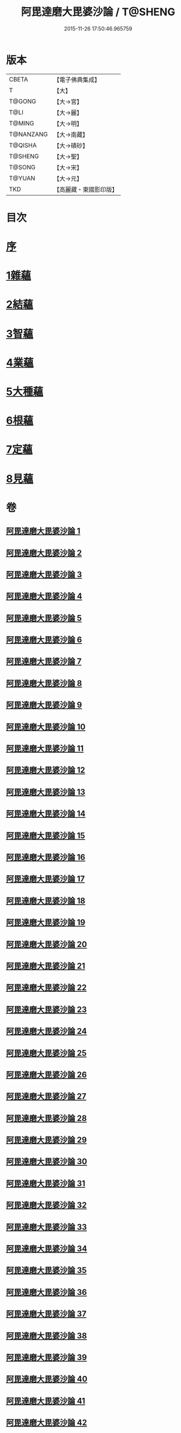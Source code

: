 #+TITLE: 阿毘達磨大毘婆沙論 / T@SHENG
#+DATE: 2015-11-26 17:50:46.965759
* 版本
 |     CBETA|【電子佛典集成】|
 |         T|【大】     |
 |    T@GONG|【大→宮】   |
 |      T@LI|【大→麗】   |
 |    T@MING|【大→明】   |
 | T@NANZANG|【大→南藏】  |
 |   T@QISHA|【大→磧砂】  |
 |   T@SHENG|【大→聖】   |
 |    T@SONG|【大→宋】   |
 |    T@YUAN|【大→元】   |
 |       TKD|【高麗藏・東國影印版】|

* 目次
* [[file:KR6l0010_001.txt::001-0001a7][序]]
* [[file:KR6l0010_002.txt::002-0005b8][1雜蘊]]
* [[file:KR6l0010_046.txt::046-0236b19][2結蘊]]
* [[file:KR6l0010_093.txt::093-0479a7][3智蘊]]
* [[file:KR6l0010_112.txt::112-0578a13][4業蘊]]
* [[file:KR6l0010_127.txt::127-0661b38][5大種蘊]]
* [[file:KR6l0010_142.txt::142-0728c9][6根蘊]]
* [[file:KR6l0010_157.txt::157-0796a25][7定蘊]]
* [[file:KR6l0010_187.txt::187-0936c7][8見蘊]]
* 卷
** [[file:KR6l0010_001.txt][阿毘達磨大毘婆沙論 1]]
** [[file:KR6l0010_002.txt][阿毘達磨大毘婆沙論 2]]
** [[file:KR6l0010_003.txt][阿毘達磨大毘婆沙論 3]]
** [[file:KR6l0010_004.txt][阿毘達磨大毘婆沙論 4]]
** [[file:KR6l0010_005.txt][阿毘達磨大毘婆沙論 5]]
** [[file:KR6l0010_006.txt][阿毘達磨大毘婆沙論 6]]
** [[file:KR6l0010_007.txt][阿毘達磨大毘婆沙論 7]]
** [[file:KR6l0010_008.txt][阿毘達磨大毘婆沙論 8]]
** [[file:KR6l0010_009.txt][阿毘達磨大毘婆沙論 9]]
** [[file:KR6l0010_010.txt][阿毘達磨大毘婆沙論 10]]
** [[file:KR6l0010_011.txt][阿毘達磨大毘婆沙論 11]]
** [[file:KR6l0010_012.txt][阿毘達磨大毘婆沙論 12]]
** [[file:KR6l0010_013.txt][阿毘達磨大毘婆沙論 13]]
** [[file:KR6l0010_014.txt][阿毘達磨大毘婆沙論 14]]
** [[file:KR6l0010_015.txt][阿毘達磨大毘婆沙論 15]]
** [[file:KR6l0010_016.txt][阿毘達磨大毘婆沙論 16]]
** [[file:KR6l0010_017.txt][阿毘達磨大毘婆沙論 17]]
** [[file:KR6l0010_018.txt][阿毘達磨大毘婆沙論 18]]
** [[file:KR6l0010_019.txt][阿毘達磨大毘婆沙論 19]]
** [[file:KR6l0010_020.txt][阿毘達磨大毘婆沙論 20]]
** [[file:KR6l0010_021.txt][阿毘達磨大毘婆沙論 21]]
** [[file:KR6l0010_022.txt][阿毘達磨大毘婆沙論 22]]
** [[file:KR6l0010_023.txt][阿毘達磨大毘婆沙論 23]]
** [[file:KR6l0010_024.txt][阿毘達磨大毘婆沙論 24]]
** [[file:KR6l0010_025.txt][阿毘達磨大毘婆沙論 25]]
** [[file:KR6l0010_026.txt][阿毘達磨大毘婆沙論 26]]
** [[file:KR6l0010_027.txt][阿毘達磨大毘婆沙論 27]]
** [[file:KR6l0010_028.txt][阿毘達磨大毘婆沙論 28]]
** [[file:KR6l0010_029.txt][阿毘達磨大毘婆沙論 29]]
** [[file:KR6l0010_030.txt][阿毘達磨大毘婆沙論 30]]
** [[file:KR6l0010_031.txt][阿毘達磨大毘婆沙論 31]]
** [[file:KR6l0010_032.txt][阿毘達磨大毘婆沙論 32]]
** [[file:KR6l0010_033.txt][阿毘達磨大毘婆沙論 33]]
** [[file:KR6l0010_034.txt][阿毘達磨大毘婆沙論 34]]
** [[file:KR6l0010_035.txt][阿毘達磨大毘婆沙論 35]]
** [[file:KR6l0010_036.txt][阿毘達磨大毘婆沙論 36]]
** [[file:KR6l0010_037.txt][阿毘達磨大毘婆沙論 37]]
** [[file:KR6l0010_038.txt][阿毘達磨大毘婆沙論 38]]
** [[file:KR6l0010_039.txt][阿毘達磨大毘婆沙論 39]]
** [[file:KR6l0010_040.txt][阿毘達磨大毘婆沙論 40]]
** [[file:KR6l0010_041.txt][阿毘達磨大毘婆沙論 41]]
** [[file:KR6l0010_042.txt][阿毘達磨大毘婆沙論 42]]
** [[file:KR6l0010_043.txt][阿毘達磨大毘婆沙論 43]]
** [[file:KR6l0010_044.txt][阿毘達磨大毘婆沙論 44]]
** [[file:KR6l0010_045.txt][阿毘達磨大毘婆沙論 45]]
** [[file:KR6l0010_046.txt][阿毘達磨大毘婆沙論 46]]
** [[file:KR6l0010_047.txt][阿毘達磨大毘婆沙論 47]]
** [[file:KR6l0010_048.txt][阿毘達磨大毘婆沙論 48]]
** [[file:KR6l0010_049.txt][阿毘達磨大毘婆沙論 49]]
** [[file:KR6l0010_050.txt][阿毘達磨大毘婆沙論 50]]
** [[file:KR6l0010_051.txt][阿毘達磨大毘婆沙論 51]]
** [[file:KR6l0010_052.txt][阿毘達磨大毘婆沙論 52]]
** [[file:KR6l0010_053.txt][阿毘達磨大毘婆沙論 53]]
** [[file:KR6l0010_054.txt][阿毘達磨大毘婆沙論 54]]
** [[file:KR6l0010_055.txt][阿毘達磨大毘婆沙論 55]]
** [[file:KR6l0010_056.txt][阿毘達磨大毘婆沙論 56]]
** [[file:KR6l0010_057.txt][阿毘達磨大毘婆沙論 57]]
** [[file:KR6l0010_058.txt][阿毘達磨大毘婆沙論 58]]
** [[file:KR6l0010_059.txt][阿毘達磨大毘婆沙論 59]]
** [[file:KR6l0010_060.txt][阿毘達磨大毘婆沙論 60]]
** [[file:KR6l0010_061.txt][阿毘達磨大毘婆沙論 61]]
** [[file:KR6l0010_062.txt][阿毘達磨大毘婆沙論 62]]
** [[file:KR6l0010_063.txt][阿毘達磨大毘婆沙論 63]]
** [[file:KR6l0010_064.txt][阿毘達磨大毘婆沙論 64]]
** [[file:KR6l0010_065.txt][阿毘達磨大毘婆沙論 65]]
** [[file:KR6l0010_066.txt][阿毘達磨大毘婆沙論 66]]
** [[file:KR6l0010_067.txt][阿毘達磨大毘婆沙論 67]]
** [[file:KR6l0010_068.txt][阿毘達磨大毘婆沙論 68]]
** [[file:KR6l0010_069.txt][阿毘達磨大毘婆沙論 69]]
** [[file:KR6l0010_070.txt][阿毘達磨大毘婆沙論 70]]
** [[file:KR6l0010_071.txt][阿毘達磨大毘婆沙論 71]]
** [[file:KR6l0010_072.txt][阿毘達磨大毘婆沙論 72]]
** [[file:KR6l0010_073.txt][阿毘達磨大毘婆沙論 73]]
** [[file:KR6l0010_074.txt][阿毘達磨大毘婆沙論 74]]
** [[file:KR6l0010_075.txt][阿毘達磨大毘婆沙論 75]]
** [[file:KR6l0010_076.txt][阿毘達磨大毘婆沙論 76]]
** [[file:KR6l0010_077.txt][阿毘達磨大毘婆沙論 77]]
** [[file:KR6l0010_078.txt][阿毘達磨大毘婆沙論 78]]
** [[file:KR6l0010_079.txt][阿毘達磨大毘婆沙論 79]]
** [[file:KR6l0010_080.txt][阿毘達磨大毘婆沙論 80]]
** [[file:KR6l0010_081.txt][阿毘達磨大毘婆沙論 81]]
** [[file:KR6l0010_082.txt][阿毘達磨大毘婆沙論 82]]
** [[file:KR6l0010_083.txt][阿毘達磨大毘婆沙論 83]]
** [[file:KR6l0010_084.txt][阿毘達磨大毘婆沙論 84]]
** [[file:KR6l0010_085.txt][阿毘達磨大毘婆沙論 85]]
** [[file:KR6l0010_086.txt][阿毘達磨大毘婆沙論 86]]
** [[file:KR6l0010_087.txt][阿毘達磨大毘婆沙論 87]]
** [[file:KR6l0010_088.txt][阿毘達磨大毘婆沙論 88]]
** [[file:KR6l0010_089.txt][阿毘達磨大毘婆沙論 89]]
** [[file:KR6l0010_090.txt][阿毘達磨大毘婆沙論 90]]
** [[file:KR6l0010_091.txt][阿毘達磨大毘婆沙論 91]]
** [[file:KR6l0010_092.txt][阿毘達磨大毘婆沙論 92]]
** [[file:KR6l0010_093.txt][阿毘達磨大毘婆沙論 93]]
** [[file:KR6l0010_094.txt][阿毘達磨大毘婆沙論 94]]
** [[file:KR6l0010_095.txt][阿毘達磨大毘婆沙論 95]]
** [[file:KR6l0010_096.txt][阿毘達磨大毘婆沙論 96]]
** [[file:KR6l0010_097.txt][阿毘達磨大毘婆沙論 97]]
** [[file:KR6l0010_098.txt][阿毘達磨大毘婆沙論 98]]
** [[file:KR6l0010_099.txt][阿毘達磨大毘婆沙論 99]]
** [[file:KR6l0010_100.txt][阿毘達磨大毘婆沙論 100]]
** [[file:KR6l0010_101.txt][阿毘達磨大毘婆沙論 101]]
** [[file:KR6l0010_102.txt][阿毘達磨大毘婆沙論 102]]
** [[file:KR6l0010_103.txt][阿毘達磨大毘婆沙論 103]]
** [[file:KR6l0010_104.txt][阿毘達磨大毘婆沙論 104]]
** [[file:KR6l0010_105.txt][阿毘達磨大毘婆沙論 105]]
** [[file:KR6l0010_106.txt][阿毘達磨大毘婆沙論 106]]
** [[file:KR6l0010_107.txt][阿毘達磨大毘婆沙論 107]]
** [[file:KR6l0010_108.txt][阿毘達磨大毘婆沙論 108]]
** [[file:KR6l0010_109.txt][阿毘達磨大毘婆沙論 109]]
** [[file:KR6l0010_110.txt][阿毘達磨大毘婆沙論 110]]
** [[file:KR6l0010_111.txt][阿毘達磨大毘婆沙論 111]]
** [[file:KR6l0010_112.txt][阿毘達磨大毘婆沙論 112]]
** [[file:KR6l0010_113.txt][阿毘達磨大毘婆沙論 113]]
** [[file:KR6l0010_114.txt][阿毘達磨大毘婆沙論 114]]
** [[file:KR6l0010_115.txt][阿毘達磨大毘婆沙論 115]]
** [[file:KR6l0010_116.txt][阿毘達磨大毘婆沙論 116]]
** [[file:KR6l0010_117.txt][阿毘達磨大毘婆沙論 117]]
** [[file:KR6l0010_118.txt][阿毘達磨大毘婆沙論 118]]
** [[file:KR6l0010_119.txt][阿毘達磨大毘婆沙論 119]]
** [[file:KR6l0010_120.txt][阿毘達磨大毘婆沙論 120]]
** [[file:KR6l0010_121.txt][阿毘達磨大毘婆沙論 121]]
** [[file:KR6l0010_122.txt][阿毘達磨大毘婆沙論 122]]
** [[file:KR6l0010_123.txt][阿毘達磨大毘婆沙論 123]]
** [[file:KR6l0010_124.txt][阿毘達磨大毘婆沙論 124]]
** [[file:KR6l0010_125.txt][阿毘達磨大毘婆沙論 125]]
** [[file:KR6l0010_126.txt][阿毘達磨大毘婆沙論 126]]
** [[file:KR6l0010_127.txt][阿毘達磨大毘婆沙論 127]]
** [[file:KR6l0010_128.txt][阿毘達磨大毘婆沙論 128]]
** [[file:KR6l0010_129.txt][阿毘達磨大毘婆沙論 129]]
** [[file:KR6l0010_130.txt][阿毘達磨大毘婆沙論 130]]
** [[file:KR6l0010_131.txt][阿毘達磨大毘婆沙論 131]]
** [[file:KR6l0010_132.txt][阿毘達磨大毘婆沙論 132]]
** [[file:KR6l0010_133.txt][阿毘達磨大毘婆沙論 133]]
** [[file:KR6l0010_134.txt][阿毘達磨大毘婆沙論 134]]
** [[file:KR6l0010_135.txt][阿毘達磨大毘婆沙論 135]]
** [[file:KR6l0010_136.txt][阿毘達磨大毘婆沙論 136]]
** [[file:KR6l0010_137.txt][阿毘達磨大毘婆沙論 137]]
** [[file:KR6l0010_138.txt][阿毘達磨大毘婆沙論 138]]
** [[file:KR6l0010_139.txt][阿毘達磨大毘婆沙論 139]]
** [[file:KR6l0010_140.txt][阿毘達磨大毘婆沙論 140]]
** [[file:KR6l0010_141.txt][阿毘達磨大毘婆沙論 141]]
** [[file:KR6l0010_142.txt][阿毘達磨大毘婆沙論 142]]
** [[file:KR6l0010_143.txt][阿毘達磨大毘婆沙論 143]]
** [[file:KR6l0010_144.txt][阿毘達磨大毘婆沙論 144]]
** [[file:KR6l0010_145.txt][阿毘達磨大毘婆沙論 145]]
** [[file:KR6l0010_146.txt][阿毘達磨大毘婆沙論 146]]
** [[file:KR6l0010_147.txt][阿毘達磨大毘婆沙論 147]]
** [[file:KR6l0010_148.txt][阿毘達磨大毘婆沙論 148]]
** [[file:KR6l0010_149.txt][阿毘達磨大毘婆沙論 149]]
** [[file:KR6l0010_150.txt][阿毘達磨大毘婆沙論 150]]
** [[file:KR6l0010_151.txt][阿毘達磨大毘婆沙論 151]]
** [[file:KR6l0010_152.txt][阿毘達磨大毘婆沙論 152]]
** [[file:KR6l0010_153.txt][阿毘達磨大毘婆沙論 153]]
** [[file:KR6l0010_154.txt][阿毘達磨大毘婆沙論 154]]
** [[file:KR6l0010_155.txt][阿毘達磨大毘婆沙論 155]]
** [[file:KR6l0010_156.txt][阿毘達磨大毘婆沙論 156]]
** [[file:KR6l0010_157.txt][阿毘達磨大毘婆沙論 157]]
** [[file:KR6l0010_158.txt][阿毘達磨大毘婆沙論 158]]
** [[file:KR6l0010_159.txt][阿毘達磨大毘婆沙論 159]]
** [[file:KR6l0010_160.txt][阿毘達磨大毘婆沙論 160]]
** [[file:KR6l0010_161.txt][阿毘達磨大毘婆沙論 161]]
** [[file:KR6l0010_162.txt][阿毘達磨大毘婆沙論 162]]
** [[file:KR6l0010_163.txt][阿毘達磨大毘婆沙論 163]]
** [[file:KR6l0010_164.txt][阿毘達磨大毘婆沙論 164]]
** [[file:KR6l0010_165.txt][阿毘達磨大毘婆沙論 165]]
** [[file:KR6l0010_166.txt][阿毘達磨大毘婆沙論 166]]
** [[file:KR6l0010_167.txt][阿毘達磨大毘婆沙論 167]]
** [[file:KR6l0010_168.txt][阿毘達磨大毘婆沙論 168]]
** [[file:KR6l0010_169.txt][阿毘達磨大毘婆沙論 169]]
** [[file:KR6l0010_170.txt][阿毘達磨大毘婆沙論 170]]
** [[file:KR6l0010_171.txt][阿毘達磨大毘婆沙論 171]]
** [[file:KR6l0010_172.txt][阿毘達磨大毘婆沙論 172]]
** [[file:KR6l0010_173.txt][阿毘達磨大毘婆沙論 173]]
** [[file:KR6l0010_174.txt][阿毘達磨大毘婆沙論 174]]
** [[file:KR6l0010_175.txt][阿毘達磨大毘婆沙論 175]]
** [[file:KR6l0010_176.txt][阿毘達磨大毘婆沙論 176]]
** [[file:KR6l0010_177.txt][阿毘達磨大毘婆沙論 177]]
** [[file:KR6l0010_178.txt][阿毘達磨大毘婆沙論 178]]
** [[file:KR6l0010_179.txt][阿毘達磨大毘婆沙論 179]]
** [[file:KR6l0010_180.txt][阿毘達磨大毘婆沙論 180]]
** [[file:KR6l0010_181.txt][阿毘達磨大毘婆沙論 181]]
** [[file:KR6l0010_182.txt][阿毘達磨大毘婆沙論 182]]
** [[file:KR6l0010_183.txt][阿毘達磨大毘婆沙論 183]]
** [[file:KR6l0010_184.txt][阿毘達磨大毘婆沙論 184]]
** [[file:KR6l0010_185.txt][阿毘達磨大毘婆沙論 185]]
** [[file:KR6l0010_186.txt][阿毘達磨大毘婆沙論 186]]
** [[file:KR6l0010_187.txt][阿毘達磨大毘婆沙論 187]]
** [[file:KR6l0010_188.txt][阿毘達磨大毘婆沙論 188]]
** [[file:KR6l0010_189.txt][阿毘達磨大毘婆沙論 189]]
** [[file:KR6l0010_190.txt][阿毘達磨大毘婆沙論 190]]
** [[file:KR6l0010_191.txt][阿毘達磨大毘婆沙論 191]]
** [[file:KR6l0010_192.txt][阿毘達磨大毘婆沙論 192]]
** [[file:KR6l0010_193.txt][阿毘達磨大毘婆沙論 193]]
** [[file:KR6l0010_194.txt][阿毘達磨大毘婆沙論 194]]
** [[file:KR6l0010_195.txt][阿毘達磨大毘婆沙論 195]]
** [[file:KR6l0010_196.txt][阿毘達磨大毘婆沙論 196]]
** [[file:KR6l0010_197.txt][阿毘達磨大毘婆沙論 197]]
** [[file:KR6l0010_198.txt][阿毘達磨大毘婆沙論 198]]
** [[file:KR6l0010_199.txt][阿毘達磨大毘婆沙論 199]]
** [[file:KR6l0010_200.txt][阿毘達磨大毘婆沙論 200]]
